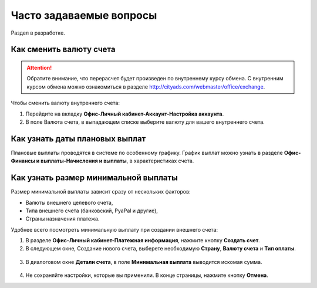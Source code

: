 .. _faq-section-label:

========================
Часто задаваемые вопросы
========================

Раздел в разработке.

************************
Как сменить валюту счета
************************

.. attention:: Обратите внимание, что перерасчет будет произведен по внутреннему курсу обмена. С внутренним курсом обмена можно ознакомиться в разделе http://cityads.com/webmaster/office/exchange.

Чтобы сменить валюту внутреннего счета:

1.	Перейдите на вкладку **Офис-Личный кабинет-Аккаунт-Настройка аккаунта**.
2.	В поле Валюта счета, в выпадающем списке выберите валюту для вашего внутреннего счета.

.. figure:: ../../img/faq/finance_currency_change.png
       :scale: 100 %
       :align: center
       :alt: Изменить валюту счета

*******************************
Как узнать даты плановых выплат
*******************************

Плановые выплаты проводятся в системе по особенному графику. График выплат можно узнать в разделе **Офис-Финансы и выплаты-Начисления и выплаты**, в характеристиках счета.

*************************************
Как узнать размер минимальной выплаты
*************************************

Размер минимальной выплаты зависит сразу от нескольких факторов:

* Валюты внешнего целевого счета,
* Типа внешнего счета (банковский, PyaPal и другие),
* Страны назначения платежа.

Удобнее всего посмотреть минимальную выплату при создании внешнего счета:

1. В разделе **Офис-Личный кабинет-Платежная информация**, нажмите кнопку **Создать счет**.
2. В следующем окне, Создание нового счета, выберете необходимую **Страну**, **Валюту счета** и **Тип оплаты**.

.. figure:: ../../img/faq/finance_minimal_create.png
       :scale: 100 %
       :align: center
       :alt: Создать счет

3. В диалоговом окне **Детали счета**, в поле **Минимальная выплата** выводится искомая сумма.

.. figure:: ../../img/faq/finance_minimal_details.png
       :scale: 100 %
       :align: center
       :alt: детали счета

4. Не сохраняйте настройки, которые вы применили. В конце страницы, нажмите кнопку **Отмена**.
